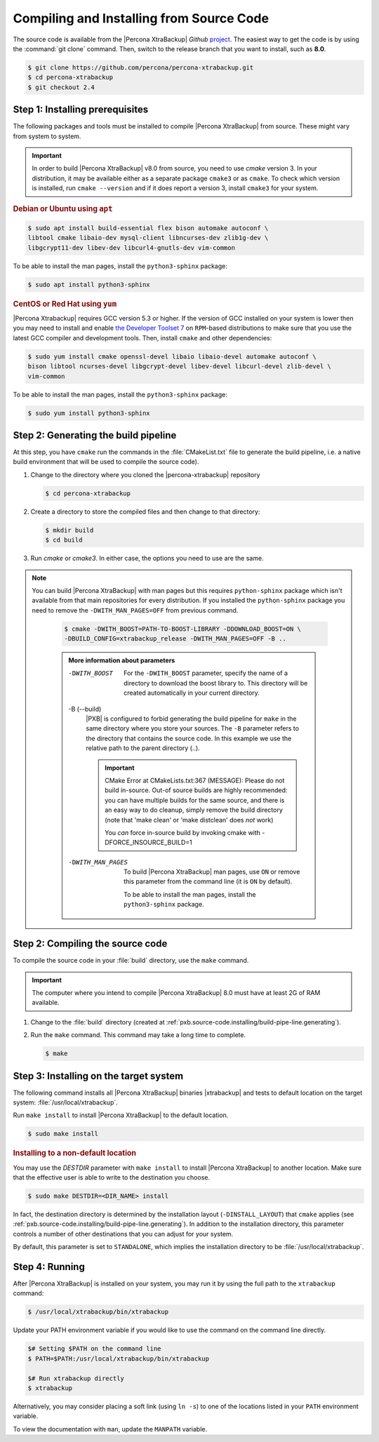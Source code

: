 .. _compiling_xtrabackup:

================================================================================
Compiling and Installing from Source Code
================================================================================

The source code is available from the |Percona XtraBackup| *Github* `project
<https://github.com/percona/percona-xtrabackup>`_. The easiest way to get the
code is by using the :command:`git clone` command. Then, switch to the release
branch that you want to install, such as **8.0**.

.. code-block:: bash

  $ git clone https://github.com/percona/percona-xtrabackup.git
  $ cd percona-xtrabackup
  $ git checkout 2.4

.. _pxb.source-code.installing/prerequesite:

Step 1: Installing prerequisites
================================================================================

The following packages and tools must be installed to compile |Percona
XtraBackup| from source. These might vary from system to system.

.. important::

   In order to build |Percona XtraBackup| v8.0 from source, you need to use
   `cmake` version 3. In your distribution, it may be available either as a
   separate package ``cmake3`` or as ``cmake``. To check which version is
   installed, run ``cmake --version`` and if it does report a version 3, install
   ``cmake3`` for your system.

   .. seealso:: https://cmake.org/

.. rubric:: Debian or Ubuntu using ``apt``

.. code-block:: bash

   $ sudo apt install build-essential flex bison automake autoconf \
   libtool cmake libaio-dev mysql-client libncurses-dev zlib1g-dev \
   libgcrypt11-dev libev-dev libcurl4-gnutls-dev vim-common

|optional.python3-sphinx|:

.. code-block:: bash

   $ sudo apt install python3-sphinx

.. rubric:: CentOS or Red Hat using ``yum``

|Percona Xtrabackup| requires GCC version 5.3 or higher. If the
version of GCC installed on your system is lower then you may need to
install and enable `the Developer Toolset 7
<https://www.softwarecollections.org/en/scls/rhscl/devtoolset-7/>`_ on
``RPM``-based distributions to make sure that you use the latest GCC
compiler and development tools.  Then, install ``cmake`` and other
dependencies:

.. code-block:: bash

   $ sudo yum install cmake openssl-devel libaio libaio-devel automake autoconf \
   bison libtool ncurses-devel libgcrypt-devel libev-devel libcurl-devel zlib-devel \
   vim-common

|optional.python3-sphinx|:

.. code-block:: bash

   $ sudo yum install python3-sphinx

.. _pxb.source-code.installing/build-pipe-line.generating:

Step 2: Generating the build pipeline
================================================================================

At this step, you have ``cmake`` run the commands in the :file:`CMakeList.txt`
file to generate the build pipeline, i.e. a native build environment that will
be used to compile the source code).

1. Change to the directory where you cloned the |percona-xtrabackup| repository 

   .. code-block:: bash

      $ cd percona-xtrabackup

#. Create a directory to store the compiled files and then change to that
   directory:

   .. code-block:: bash

      $ mkdir build
      $ cd build

#. Run `cmake` or `cmake3`. In either case, the options you need to use are the
   same. 

.. note::

  You can build |Percona XtraBackup| with man pages but this requires
  ``python-sphinx`` package which isn't available from that main repositories
  for every distribution. If you installed the ``python-sphinx`` package you
  need to remove the ``-DWITH_MAN_PAGES=OFF`` from previous command.


   .. code-block:: bash

      $ cmake -DWITH_BOOST=PATH-TO-BOOST-LIBRARY -DDOWNLOAD_BOOST=ON \
      -DBUILD_CONFIG=xtrabackup_release -DWITH_MAN_PAGES=OFF -B ..

   .. admonition:: More information about parameters

      -DWITH_BOOST
         For the ``-DWITH_BOOST`` parameter, specify the name of a directory to
	 download the boost library to. This directory will be created automatically
	 in your current directory.

      -B (--build)
         |PXB| is configured to forbid generating the build pipeline for
	 ``make`` in the same directory where you store your sources. The ``-B``
	 parameter refers to the directory that contains the source code. In
	 this example we use the relative path to the parent directory (..).

	 .. important::

	    CMake Error at CMakeLists.txt:367 (MESSAGE): Please do not build
	    in-source.  Out-of source builds are highly recommended: you can
	    have multiple builds for the same source, and there is an easy way
	    to do cleanup, simply remove the build directory (note that 'make
	    clean' or 'make distclean' does *not* work)

	    You *can* force in-source build by invoking cmake with
	    -DFORCE_INSOURCE_BUILD=1

      -DWITH_MAN_PAGES
         To build |Percona XtraBackup| man pages, use ``ON`` or remove this
	 parameter from the command line (it is ``ON`` by default).

	 |optional.python3-sphinx|.

	 .. seealso:: :ref:`pxb.source-code.installing/prerequesite`

.. _pxb.source-code.installing/compiling:

Step 2: Compiling the source code
================================================================================

To compile the source code in your :file:`build` directory, use the ``make`` command.

.. important::
   
   The computer where you intend to compile |Percona XtraBackup| 8.0 must have
   at least 2G of RAM available.

1. Change to the :file:`build` directory (created at
   :ref:`pxb.source-code.installing/build-pipe-line.generating`).
#. Run the ``make`` command. This command may take a long time to complete.

   .. code-block:: bash

      $ make

.. _pxb.source-code.installing/target-system:

Step 3: Installing on the target system
================================================================================

The following command installs all |Percona XtraBackup| binaries |xtrabackup|
and tests to default location on the target system: :file:`/usr/local/xtrabackup`.

Run ``make install`` to install |Percona XtraBackup| to the default location.

.. code-block:: bash

   $ sudo make install

.. rubric:: Installing to a non-default location

You may use the `DESTDIR` parameter with ``make install`` to install |Percona
XtraBackup| to another location. Make sure that the effective user is able to
write to the destination you choose.

.. code-block:: bash

   $ sudo make DESTDIR=<DIR_NAME> install

In fact, the destination directory is determined by the installation layout
(``-DINSTALL_LAYOUT``) that ``cmake`` applies (see
:ref:`pxb.source-code.installing/build-pipe-line.generating`). In addition to
the installation directory, this parameter controls a number of other
destinations that you can adjust for your system.

By default, this parameter is set to ``STANDALONE``, which implies the
installation directory to be :file:`/usr/local/xtrabackup`.

.. seealso:: `MySQL Documentation: -DINSTALL_LAYOUT
             <https://dev.mysql.com/doc/refman/8.0/en/source-configuration-options.html#option_cmake_install_layout>`_

.. _pxb.source-code.installing/running:

Step 4: Running
================================================================================

After |Percona XtraBackup| is installed on your system, you may run it by using
the full path to the ``xtrabackup`` command:

.. code-block:: bash

   $ /usr/local/xtrabackup/bin/xtrabackup

Update your PATH environment variable if you would like to use the command on
the command line directly.

.. code-block:: bash

   $# Setting $PATH on the command line
   $ PATH=$PATH:/usr/local/xtrabackup/bin/xtrabackup

   $# Run xtrabackup directly
   $ xtrabackup

Alternatively, you may consider placing a soft link (using ``ln -s``) to one of
the locations listed in your ``PATH`` environment variable.

.. seealso:: ``man ln``

To view the documentation with ``man``, update the ``MANPATH`` variable.

.. |percona-xtrabackup| replace:: :file:`percona-xtrabackup`
.. |optional.python3-sphinx| replace:: To be able to install the man pages, install the ``python3-sphinx`` package
